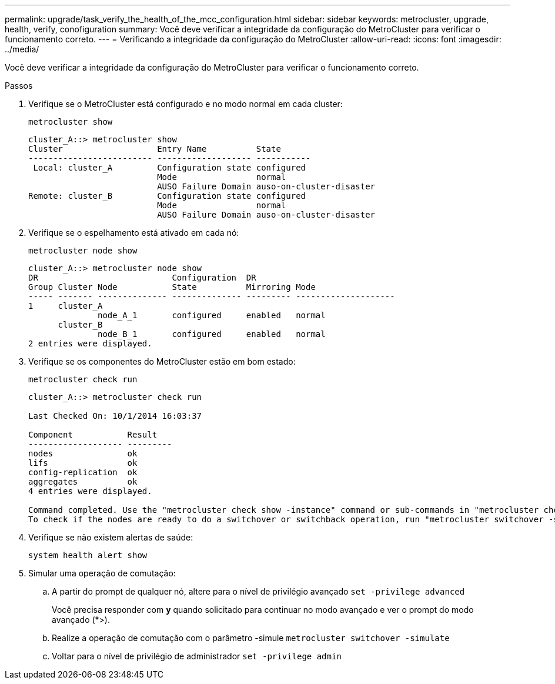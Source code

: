---
permalink: upgrade/task_verify_the_health_of_the_mcc_configuration.html 
sidebar: sidebar 
keywords: metrocluster, upgrade, health, verify, conofiguration 
summary: Você deve verificar a integridade da configuração do MetroCluster para verificar o funcionamento correto. 
---
= Verificando a integridade da configuração do MetroCluster
:allow-uri-read: 
:icons: font
:imagesdir: ../media/


[role="lead"]
Você deve verificar a integridade da configuração do MetroCluster para verificar o funcionamento correto.

.Passos
. Verifique se o MetroCluster está configurado e no modo normal em cada cluster:
+
`metrocluster show`

+
[listing]
----
cluster_A::> metrocluster show
Cluster                   Entry Name          State
------------------------- ------------------- -----------
 Local: cluster_A         Configuration state configured
                          Mode                normal
                          AUSO Failure Domain auso-on-cluster-disaster
Remote: cluster_B         Configuration state configured
                          Mode                normal
                          AUSO Failure Domain auso-on-cluster-disaster
----
. Verifique se o espelhamento está ativado em cada nó:
+
`metrocluster node show`

+
[listing]
----
cluster_A::> metrocluster node show
DR                           Configuration  DR
Group Cluster Node           State          Mirroring Mode
----- ------- -------------- -------------- --------- --------------------
1     cluster_A
              node_A_1       configured     enabled   normal
      cluster_B
              node_B_1       configured     enabled   normal
2 entries were displayed.
----
. Verifique se os componentes do MetroCluster estão em bom estado:
+
`metrocluster check run`

+
[listing]
----
cluster_A::> metrocluster check run

Last Checked On: 10/1/2014 16:03:37

Component           Result
------------------- ---------
nodes               ok
lifs                ok
config-replication  ok
aggregates          ok
4 entries were displayed.

Command completed. Use the "metrocluster check show -instance" command or sub-commands in "metrocluster check" directory for detailed results.
To check if the nodes are ready to do a switchover or switchback operation, run "metrocluster switchover -simulate" or "metrocluster switchback -simulate", respectively.
----
. Verifique se não existem alertas de saúde:
+
`system health alert show`

. Simular uma operação de comutação:
+
.. A partir do prompt de qualquer nó, altere para o nível de privilégio avançado
`set -privilege advanced`
+
Você precisa responder com `*y*` quando solicitado para continuar no modo avançado e ver o prompt do modo avançado (*>).

.. Realize a operação de comutação com o parâmetro -simule
`metrocluster switchover -simulate`
.. Voltar para o nível de privilégio de administrador
`set -privilege admin`



